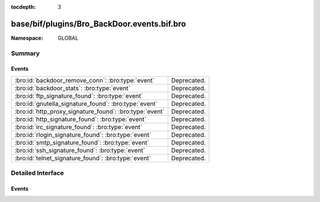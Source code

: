 :tocdepth: 3

base/bif/plugins/Bro_BackDoor.events.bif.bro
============================================
.. bro:namespace:: GLOBAL


:Namespace: GLOBAL

Summary
~~~~~~~
Events
######
======================================================= ===========
:bro:id:`backdoor_remove_conn`: :bro:type:`event`       Deprecated.
:bro:id:`backdoor_stats`: :bro:type:`event`             Deprecated.
:bro:id:`ftp_signature_found`: :bro:type:`event`        Deprecated.
:bro:id:`gnutella_signature_found`: :bro:type:`event`   Deprecated.
:bro:id:`http_proxy_signature_found`: :bro:type:`event` Deprecated.
:bro:id:`http_signature_found`: :bro:type:`event`       Deprecated.
:bro:id:`irc_signature_found`: :bro:type:`event`        Deprecated.
:bro:id:`rlogin_signature_found`: :bro:type:`event`     Deprecated.
:bro:id:`smtp_signature_found`: :bro:type:`event`       Deprecated.
:bro:id:`ssh_signature_found`: :bro:type:`event`        Deprecated.
:bro:id:`telnet_signature_found`: :bro:type:`event`     Deprecated.
======================================================= ===========


Detailed Interface
~~~~~~~~~~~~~~~~~~
Events
######
.. bro:id:: backdoor_remove_conn

   :Type: :bro:type:`event` (c: :bro:type:`connection`)

   Deprecated. Will be removed.

.. bro:id:: backdoor_stats

   :Type: :bro:type:`event` (c: :bro:type:`connection`, os: :bro:type:`backdoor_endp_stats`, rs: :bro:type:`backdoor_endp_stats`)

   Deprecated. Will be removed.

.. bro:id:: ftp_signature_found

   :Type: :bro:type:`event` (c: :bro:type:`connection`)

   Deprecated. Will be removed.

.. bro:id:: gnutella_signature_found

   :Type: :bro:type:`event` (c: :bro:type:`connection`)

   Deprecated. Will be removed.

.. bro:id:: http_proxy_signature_found

   :Type: :bro:type:`event` (c: :bro:type:`connection`)

   Deprecated. Will be removed.

.. bro:id:: http_signature_found

   :Type: :bro:type:`event` (c: :bro:type:`connection`)

   Deprecated. Will be removed.

.. bro:id:: irc_signature_found

   :Type: :bro:type:`event` (c: :bro:type:`connection`)

   Deprecated. Will be removed.

.. bro:id:: rlogin_signature_found

   :Type: :bro:type:`event` (c: :bro:type:`connection`, is_orig: :bro:type:`bool`, num_null: :bro:type:`count`, len: :bro:type:`count`)

   Deprecated. Will be removed.

.. bro:id:: smtp_signature_found

   :Type: :bro:type:`event` (c: :bro:type:`connection`)

   Deprecated. Will be removed.

.. bro:id:: ssh_signature_found

   :Type: :bro:type:`event` (c: :bro:type:`connection`, is_orig: :bro:type:`bool`)

   Deprecated. Will be removed.

.. bro:id:: telnet_signature_found

   :Type: :bro:type:`event` (c: :bro:type:`connection`, is_orig: :bro:type:`bool`, len: :bro:type:`count`)

   Deprecated. Will be removed.


